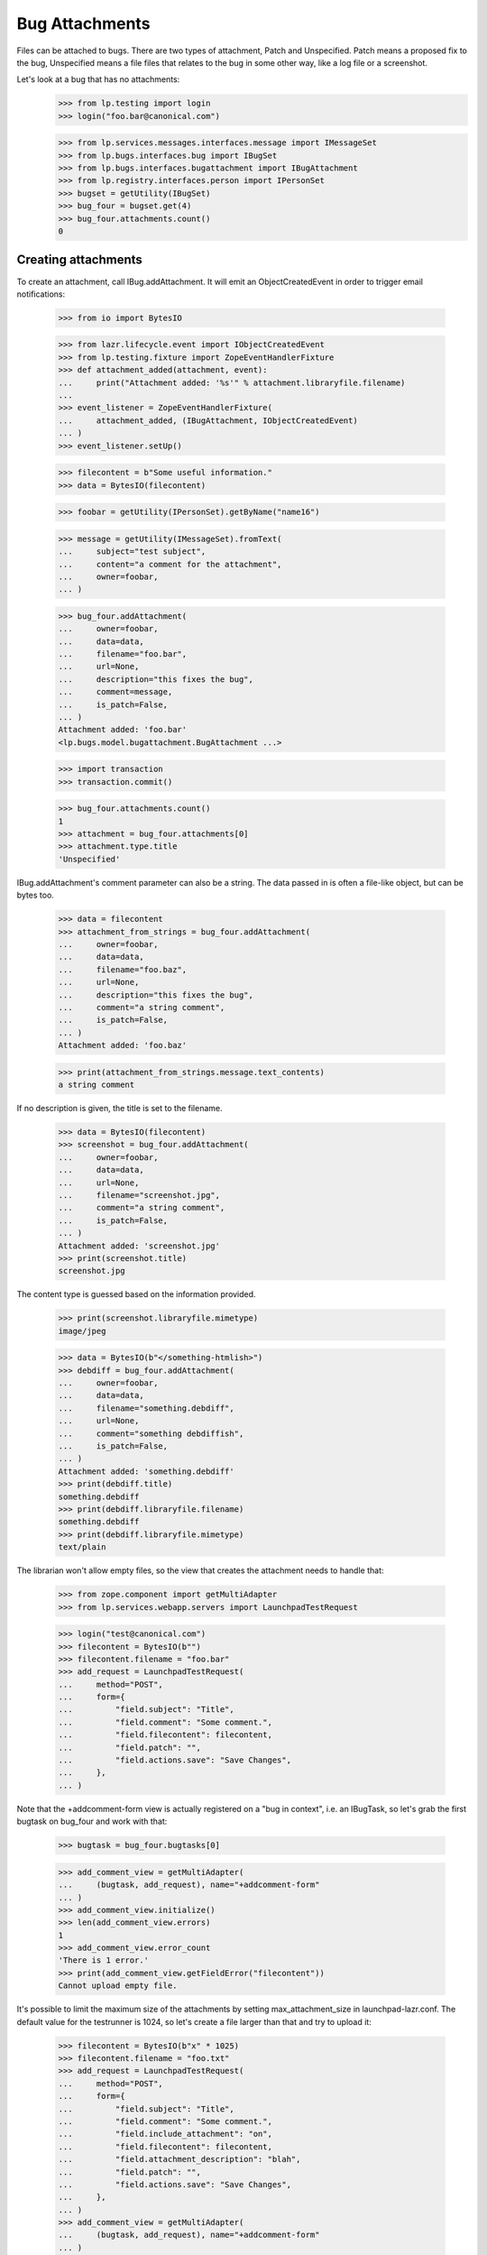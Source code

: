 Bug Attachments
===============

Files can be attached to bugs. There are two types of attachment, Patch
and Unspecified. Patch means a proposed fix to the bug, Unspecified
means a file files that relates to the bug in some other way, like a log
file or a screenshot.

Let's look at a bug that has no attachments:
    >>> from lp.testing import login
    >>> login("foo.bar@canonical.com")

    >>> from lp.services.messages.interfaces.message import IMessageSet
    >>> from lp.bugs.interfaces.bug import IBugSet
    >>> from lp.bugs.interfaces.bugattachment import IBugAttachment
    >>> from lp.registry.interfaces.person import IPersonSet
    >>> bugset = getUtility(IBugSet)
    >>> bug_four = bugset.get(4)
    >>> bug_four.attachments.count()
    0


Creating attachments
--------------------

To create an attachment, call IBug.addAttachment. It will emit an
ObjectCreatedEvent in order to trigger email notifications:

    >>> from io import BytesIO

    >>> from lazr.lifecycle.event import IObjectCreatedEvent
    >>> from lp.testing.fixture import ZopeEventHandlerFixture
    >>> def attachment_added(attachment, event):
    ...     print("Attachment added: '%s'" % attachment.libraryfile.filename)
    ...
    >>> event_listener = ZopeEventHandlerFixture(
    ...     attachment_added, (IBugAttachment, IObjectCreatedEvent)
    ... )
    >>> event_listener.setUp()

    >>> filecontent = b"Some useful information."
    >>> data = BytesIO(filecontent)

    >>> foobar = getUtility(IPersonSet).getByName("name16")

    >>> message = getUtility(IMessageSet).fromText(
    ...     subject="test subject",
    ...     content="a comment for the attachment",
    ...     owner=foobar,
    ... )

    >>> bug_four.addAttachment(
    ...     owner=foobar,
    ...     data=data,
    ...     filename="foo.bar",
    ...     url=None,
    ...     description="this fixes the bug",
    ...     comment=message,
    ...     is_patch=False,
    ... )
    Attachment added: 'foo.bar'
    <lp.bugs.model.bugattachment.BugAttachment ...>

    >>> import transaction
    >>> transaction.commit()

    >>> bug_four.attachments.count()
    1
    >>> attachment = bug_four.attachments[0]
    >>> attachment.type.title
    'Unspecified'

IBug.addAttachment's comment parameter can also be a string. The data
passed in is often a file-like object, but can be bytes too.

    >>> data = filecontent
    >>> attachment_from_strings = bug_four.addAttachment(
    ...     owner=foobar,
    ...     data=data,
    ...     filename="foo.baz",
    ...     url=None,
    ...     description="this fixes the bug",
    ...     comment="a string comment",
    ...     is_patch=False,
    ... )
    Attachment added: 'foo.baz'

    >>> print(attachment_from_strings.message.text_contents)
    a string comment

If no description is given, the title is set to the filename.

    >>> data = BytesIO(filecontent)
    >>> screenshot = bug_four.addAttachment(
    ...     owner=foobar,
    ...     data=data,
    ...     url=None,
    ...     filename="screenshot.jpg",
    ...     comment="a string comment",
    ...     is_patch=False,
    ... )
    Attachment added: 'screenshot.jpg'
    >>> print(screenshot.title)
    screenshot.jpg

The content type is guessed based on the information provided.

    >>> print(screenshot.libraryfile.mimetype)
    image/jpeg

    >>> data = BytesIO(b"</something-htmlish>")
    >>> debdiff = bug_four.addAttachment(
    ...     owner=foobar,
    ...     data=data,
    ...     filename="something.debdiff",
    ...     url=None,
    ...     comment="something debdiffish",
    ...     is_patch=False,
    ... )
    Attachment added: 'something.debdiff'
    >>> print(debdiff.title)
    something.debdiff
    >>> print(debdiff.libraryfile.filename)
    something.debdiff
    >>> print(debdiff.libraryfile.mimetype)
    text/plain

The librarian won't allow empty files, so the view that creates the
attachment needs to handle that:

    >>> from zope.component import getMultiAdapter
    >>> from lp.services.webapp.servers import LaunchpadTestRequest

    >>> login("test@canonical.com")
    >>> filecontent = BytesIO(b"")
    >>> filecontent.filename = "foo.bar"
    >>> add_request = LaunchpadTestRequest(
    ...     method="POST",
    ...     form={
    ...         "field.subject": "Title",
    ...         "field.comment": "Some comment.",
    ...         "field.filecontent": filecontent,
    ...         "field.patch": "",
    ...         "field.actions.save": "Save Changes",
    ...     },
    ... )

Note that the +addcomment-form view is actually registered on a "bug in
context", i.e. an IBugTask, so let's grab the first bugtask on bug_four
and work with that:

    >>> bugtask = bug_four.bugtasks[0]

    >>> add_comment_view = getMultiAdapter(
    ...     (bugtask, add_request), name="+addcomment-form"
    ... )
    >>> add_comment_view.initialize()
    >>> len(add_comment_view.errors)
    1
    >>> add_comment_view.error_count
    'There is 1 error.'
    >>> print(add_comment_view.getFieldError("filecontent"))
    Cannot upload empty file.

It's possible to limit the maximum size of the attachments by setting
max_attachment_size in launchpad-lazr.conf. The default value for the
testrunner is 1024, so let's create a file larger than that and try to
upload it:

    >>> filecontent = BytesIO(b"x" * 1025)
    >>> filecontent.filename = "foo.txt"
    >>> add_request = LaunchpadTestRequest(
    ...     method="POST",
    ...     form={
    ...         "field.subject": "Title",
    ...         "field.comment": "Some comment.",
    ...         "field.include_attachment": "on",
    ...         "field.filecontent": filecontent,
    ...         "field.attachment_description": "blah",
    ...         "field.patch": "",
    ...         "field.actions.save": "Save Changes",
    ...     },
    ... )
    >>> add_comment_view = getMultiAdapter(
    ...     (bugtask, add_request), name="+addcomment-form"
    ... )
    >>> add_comment_view.initialize()
    >>> len(add_comment_view.errors)
    1
    >>> for error in add_comment_view.errors:
    ...     print(error.doc())
    ...
    Cannot upload files larger than 1024 bytes

If we set the limit to 0 we can upload it, though, since a value of 0
means no limit:

    >>> from lp.services.config import config
    >>> max_attachment_size = """
    ...     [launchpad]
    ...     max_attachment_size: 0
    ...     """
    >>> config.push("max_attachment_size", max_attachment_size)
    >>> add_request = LaunchpadTestRequest(
    ...     method="POST",
    ...     form={
    ...         "field.subject": "Title",
    ...         "field.comment": "Some comment.",
    ...         "field.include_attachment": "on",
    ...         "field.filecontent": filecontent,
    ...         "field.attachment_description": "blah",
    ...         "field.patch": "",
    ...         "field.actions.save": "Save Changes",
    ...     },
    ... )
    >>> add_comment_view = getMultiAdapter(
    ...     (bugtask, add_request), name="+addcomment-form"
    ... )
    >>> add_comment_view.initialize()
    Attachment added: 'foo.txt'
    >>> len(add_comment_view.errors)
    0

The request must contain either a comment or an attachment or both, but it
must have at least one.

    >>> add_request = LaunchpadTestRequest(
    ...     method="POST",
    ...     form={
    ...         "field.subject": "Title",
    ...         "field.patch": "",
    ...         "field.actions.save": "Save Changes",
    ...     },
    ... )
    >>> add_comment_view = getMultiAdapter(
    ...     (bugtask, add_request), name="+addcomment-form"
    ... )
    >>> add_comment_view.initialize()
    >>> len(add_comment_view.errors)
    1
    >>> for error in add_comment_view.errors:
    ...     print(error)
    ...
    Either a comment or attachment must be provided.

If the request contains no attachment description the filename should be used.

    >>> filecontent = BytesIO(
    ...     b"No, sir. That's one bonehead name, but that ain't me any more."
    ... )
    >>> filecontent.filename = "RA.txt"
    >>> add_request = LaunchpadTestRequest(
    ...     method="POST",
    ...     form={
    ...         "field.subject": "Title",
    ...         "field.comment": "Some comment.",
    ...         "field.filecontent": filecontent,
    ...         "field.patch": "",
    ...         "field.actions.save": "Save Changes",
    ...     },
    ... )
    >>> add_comment_view = getMultiAdapter(
    ...     (bugtask, add_request), name="+addcomment-form"
    ... )
    >>> add_comment_view.initialize()
    Attachment added: 'RA.txt'
    >>> len(add_comment_view.errors)
    0
    >>> print(bug_four.attachments[bug_four.attachments.count() - 1].title)
    RA.txt

Since the ObjectCreatedEvent was generated, a notification about the
attachment was added.

    >>> from lp.bugs.model.bugnotification import BugNotification
    >>> from lp.services.database.interfaces import IStore
    >>> latest_notification = (
    ...     IStore(BugNotification)
    ...     .find(BugNotification)
    ...     .order_by(BugNotification.id)
    ...     .last()
    ... )
    >>> print(latest_notification.message.text_contents)
    ** Attachment added: "RA.txt"
       http://.../RA.txt

Let's try uploading a file with some weird characters in them:

    >>> filecontent.filename = "fo\xf6 bar"
    >>> add_request = LaunchpadTestRequest(
    ...     method="POST",
    ...     form={
    ...         "field.subject": "Title",
    ...         "field.comment": "Some comment.",
    ...         "field.include_attachment": "on",
    ...         "field.filecontent": filecontent,
    ...         "field.attachment_description": "blah",
    ...         "field.patch": "",
    ...         "field.actions.save": "Save Changes",
    ...     },
    ... )
    >>> add_comment_view = getMultiAdapter(
    ...     (bugtask, add_request), name="+addcomment-form"
    ... )
    >>> len(add_comment_view.errors)
    0
    >>> add_comment_view.initialize()
    Attachment added: 'foö bar'
    >>> len(add_comment_view.errors)
    0
    >>> attachments = bug_four.attachments
    >>> print(
    ...     attachments[bug_four.attachments.count() - 1].libraryfile.filename
    ... )
    foö bar
    >>> attachments[bug_four.attachments.count() - 1].libraryfile.http_url
    'http://.../fo%C3%B6%20bar'

If a filename contains a slash, it will be converted to a dash instead.
We do this since otherwise it won't be possible to download the file
from the librarian.

    >>> filecontent.filename = "foo/bar/baz"
    >>> add_request = LaunchpadTestRequest(
    ...     method="POST",
    ...     form={
    ...         "field.subject": "Title",
    ...         "field.comment": "Some comment.",
    ...         "field.include_attachment": "on",
    ...         "field.filecontent": filecontent,
    ...         "field.attachment_description": "blah",
    ...         "field.patch": "",
    ...         "field.actions.save": "Save Changes",
    ...     },
    ... )
    >>> add_comment_view = getMultiAdapter(
    ...     (bugtask, add_request), name="+addcomment-form"
    ... )
    >>> add_comment_view.initialize()
    Attachment added: 'foo-bar-baz'
    >>> len(add_comment_view.errors)
    0
    >>> print(
    ...     attachments[bug_four.attachments.count() - 1].libraryfile.filename
    ... )
    foo-bar-baz
    >>> attachments[bug_four.attachments.count() - 1].libraryfile.http_url
    'http://.../foo-bar-baz'

    >>> config_data = config.pop("max_attachment_size")
    >>> event_listener.cleanUp()


Security
--------

If a user can view/edit the bug the attachment is attached to, they can
also view/edit the attachment. At the moment the bug_four is public, so
anonymous can read the attachment's attributes, but they can't set them:

    >>> login(ANONYMOUS)
    >>> print(attachment.title)
    this fixes the bug
    >>> attachment.title = "Better Title"
    Traceback (most recent call last):
    ...
    zope.security.interfaces.Unauthorized: (..., 'title',...

    >>> import transaction
    >>> transaction.abort()

Attachment owner can access and set the attributes, though:

    >>> login("foo.bar@canonical.com")
    >>> print(attachment.title)
    this fixes the bug
    >>> attachment.title = "Even Better Title"

Now let's make the bug private instead:

    >>> bug_four.setPrivate(True, getUtility(ILaunchBag).user)
    True
    >>> logout()

Foo Bar isn't explicitly subscribed to the bug, BUT they are an admin, so
they can access the attachment's attributes:

    >>> login("test@canonical.com")
    >>> print(attachment.title)
    Even Better Title

Mr. No Privs, who is not subscribed to bug_four, cannot access or set the
attachments attributes:

    >>> login("no-priv@canonical.com")

    >>> attachment.title
    Traceback (most recent call last):
    ...
    zope.security.interfaces.Unauthorized: (..., 'title',...
    >>> attachment.title = "Better Title"
    Traceback (most recent call last):
    ...
    zope.security.interfaces.Unauthorized: (..., 'title',...

Of course, anonymous is also not allowed to access or set them:

    >>> login(ANONYMOUS)
    >>> attachment.title
    Traceback (most recent call last):
    ...
    zope.security.interfaces.Unauthorized: (..., 'title',...
    >>> attachment.title = "Some info."
    Traceback (most recent call last):
    ...
    zope.security.interfaces.Unauthorized: (..., 'title',...

Sample Person is explicitly subscribed, so they can access the attributes:

    >>> login("test@canonical.com")
    >>> print(attachment.title)
    Even Better Title


Let's make the bug public again:

    >>> bug_four.setPrivate(False, getUtility(ILaunchBag).user)
    True


Search for attachments
----------------------

We can search for attachment of a specific types:

    >>> from lp.bugs.interfaces.bugattachment import BugAttachmentType
    >>> from lp.bugs.interfaces.bugtask import IBugTaskSet
    >>> from lp.bugs.interfaces.bugtasksearch import BugTaskSearchParams
    >>> bugtaskset = getUtility(IBugTaskSet)
    >>> attachmenttype = BugAttachmentType.UNSPECIFIED
    >>> params = BugTaskSearchParams(attachmenttype=attachmenttype, user=None)
    >>> bugtasks = bugtaskset.search(params)
    >>> bugs = set([bugtask.bug for bugtask in bugtasks])
    >>> bugs = list(bugs)
    >>> len(bugs)
    1
    >>> bugs[0].id
    4

    >>> from lp.services.searchbuilder import any
    >>> attachmenttype = any(*BugAttachmentType.items)
    >>> params = BugTaskSearchParams(attachmenttype=attachmenttype, user=None)
    >>> bugtasks = bugtaskset.search(params)
    >>> bugs = set([bugtask.bug for bugtask in bugtasks])
    >>> bugs = list(bugs)
    >>> len(bugs)
    1
    >>> bugs[0].id
    4

There are no patches attached to any bugs:

    >>> attachmenttype = BugAttachmentType.PATCH
    >>> params = BugTaskSearchParams(attachmenttype=attachmenttype, user=None)
    >>> bugtasks = bugtaskset.search(params)
    >>> bugs = set([bugtask.bug for bugtask in bugtasks])
    >>> bugs = list(bugs)
    >>> len(bugs)
    0

Let's make our attachment a patch and search again:

    >>> from lp.services.database.sqlbase import flush_database_updates
    >>> login("foo.bar@canonical.com")
    >>> attachment.type = BugAttachmentType.PATCH
    >>> flush_database_updates()
    >>> attachmenttype = BugAttachmentType.PATCH
    >>> params = BugTaskSearchParams(attachmenttype=attachmenttype, user=None)
    >>> bugtasks = bugtaskset.search(params)
    >>> bugs = set([bugtask.bug for bugtask in bugtasks])
    >>> bugs = list(bugs)
    >>> len(bugs)
    1
    >>> bugs[0].id
    4

An easy way to determine whether an attachment is a patch is to read its
`is_patch` attribute.

    >>> attachment.type = BugAttachmentType.PATCH
    >>> attachment.is_patch
    True

    >>> attachment.type = BugAttachmentType.UNSPECIFIED
    >>> attachment.is_patch
    False


Deleting attachments
--------------------

It's also possible to delete attachments.

    >>> data = BytesIO(filecontent.getvalue())
    >>> bug_two = getUtility(IBugSet).get(2)
    >>> attachment = bug_two.addAttachment(
    ...     owner=foobar,
    ...     data=data,
    ...     filename="foo.baz",
    ...     url=None,
    ...     description="Attachment to be deleted",
    ...     comment="a string comment",
    ...     is_patch=False,
    ... )
    >>> for attachment in bug_two.attachments:
    ...     print(attachment.title)
    ...
    Attachment to be deleted

    >>> libraryfile = attachment.libraryfile
    >>> libraryfile.deleted
    False
    >>> attachment.removeFromBug(user=foobar)
    >>> bug_two.attachments.count()
    0

The libraryfile of this bug attachment is marked as "deleted".

    >>> libraryfile.deleted
    True

Deleting an attachment causes a notification to be sent. It's worth
noting that the notification still includes the URL to the attachment.

    >>> latest_notification = (
    ...     IStore(BugNotification)
    ...     .find(BugNotification)
    ...     .order_by(BugNotification.id)
    ...     .last()
    ... )
    >>> latest_notification.is_comment
    False
    >>> print(latest_notification.message.text_contents)
    ** Attachment removed: "Attachment to be deleted"
       http://.../foo.baz


Bugs with patches
-----------------

A bug that has patch attachments associated with it has its `has_patches`
property returning True.

    >>> bug_two.attachments.count()
    0
    >>> attachment = bug_two.addAttachment(
    ...     owner=foobar,
    ...     data=BytesIO(filecontent.getvalue()),
    ...     filename="foo.baz",
    ...     url=None,
    ...     description="A non-patch attachment",
    ...     comment="a string comment",
    ...     is_patch=False,
    ... )
    >>> bug_two.attachments.count()
    1
    >>> bug_two.has_patches
    False
    >>> attachment = bug_two.addAttachment(
    ...     owner=foobar,
    ...     data=BytesIO(filecontent.getvalue()),
    ...     filename="foo.baz",
    ...     url=None,
    ...     description="A patch attachment",
    ...     comment="a string comment",
    ...     is_patch=True,
    ... )
    >>> bug_two.attachments.count()
    2
    >>> transaction.commit()
    >>> bug_two = getUtility(IBugSet).get(2)
    >>> bug_two.has_patches
    True


Linking existing LibraryFileAliases as attachments
--------------------------------------------------

It's possible to link an existing LibraryFileAliases to a bug as an
attachment by calling the bug's linkAttachment() method. Please note
that this method must not be used to reference the same LibraryFileAlias
record more than once. Doing this could cause inconsistencies between
LibraryFileAlias.restricted and Bug.private. See also the section
"Adding bug attachments to private bugs" below.


    >>> from lp.services.librarian.interfaces import ILibraryFileAliasSet

    >>> file_content = b"Hello, world"
    >>> content_type = "text/plain"
    >>> file_alias = getUtility(ILibraryFileAliasSet).create(
    ...     name="foobar",
    ...     size=len(file_content),
    ...     file=BytesIO(file_content),
    ...     contentType=content_type,
    ... )
    >>> transaction.commit()

    >>> bug = factory.makeBug()
    >>> bug.linkAttachment(
    ...     owner=bug.owner,
    ...     file_alias=file_alias,
    ...     url=None,
    ...     comment="Some attachment",
    ... )
    <lp.bugs.model.bugattachment.BugAttachment ...>

    >>> bug.attachments.count()
    1
    >>> attachment = bug.attachments[0]
    >>> print(attachment.title)
    foobar

The attachment will have a type of BugAttachmentType.UNSPECIFIED, since
we didn't specify that it was a patch.

    >>> print(attachment.type.title)
    Unspecified

We can specify that the attachment is a patch and give it a more
meaningful description.

    >>> file_alias = getUtility(ILibraryFileAliasSet).create(
    ...     name="anotherfoobar",
    ...     size=len(file_content),
    ...     file=BytesIO(file_content),
    ...     contentType=content_type,
    ... )
    >>> transaction.commit()

    >>> bug.linkAttachment(
    ...     owner=bug.owner,
    ...     file_alias=file_alias,
    ...     url=None,
    ...     comment="Some attachment",
    ...     is_patch=True,
    ...     description="An attachment of some sort",
    ... )
    <lp.bugs.model.bugattachment.BugAttachment ...>

    >>> bug.attachments.count()
    2
    >>> attachment = bug.attachments[1]
    >>> print(attachment.title)
    An attachment of some sort

    >>> print(attachment.type.title)
    Patch


Attachments without library files
---------------------------------

It can happen that the LibraryFileContent record of a bug attachment is
deleted, for example. because an admin deleted a privacy sensitive file.
These attachments are not included in Bug.attachments. Our test bug has
at present two attachments.

    >>> for attachment in bug.attachments:
    ...     print(attachment.title)
    ...
    foobar
    An attachment of some sort

If we remove the content record from one attachment, it is no longer
returned by Bug.attachments.

    >>> from zope.security.proxy import removeSecurityProxy
    >>> removeSecurityProxy(attachment.libraryfile).content = None
    >>> for attachment in bug.attachments:
    ...     print(attachment.title)
    ...
    foobar


Adding bug attachments to private bugs
--------------------------------------

If an attachment is added to a private bug, the "restricted" flag of
its Librarian file is set.

    >>> from lp.app.enums import InformationType
    >>> private_bug_owner = factory.makePerson()
    >>> ignored = login_person(private_bug_owner)
    >>> private_bug = factory.makeBug(
    ...     information_type=InformationType.USERDATA, owner=private_bug_owner
    ... )
    >>> private_attachment = private_bug.addAttachment(
    ...     owner=private_bug_owner,
    ...     data=b"secret",
    ...     filename="baz.txt",
    ...     url=None,
    ...     comment="Some attachment",
    ... )
    >>> private_attachment.libraryfile.restricted
    True

But the "restricted" flag of Librarian files belonging to bug attachments
of public bugs is not set.

    >>> attachment.libraryfile.restricted
    False

If a private bug becomes public, the restricted flag of the related
Librarian files are no longer set.

    >>> changed = private_bug.setPrivate(False, private_bug.owner)
    >>> private_attachment.libraryfile.restricted
    False

Similarly, if a public bug becomes private, the "restricted" flag of
its Librarian files are set.

    >>> changed = bug.setPrivate(True, bug.owner)
    >>> attachment.libraryfile.restricted
    True


Miscellaneous
-------------

The method IBugAttachment.getFileByName() returns the Librarian file.

    >>> print(attachment.libraryfile.filename)
    foobar
    >>> attachment.getFileByName("foobar")
    <LibraryFileAlias at...

A NotFoundError is raised if the file name passed to getFileByName()
does not match the file name of the Librarian file.

    >>> attachment.getFileByName("nonsense")
    Traceback (most recent call last):
    ...
    lp.app.errors.NotFoundError: ...'nonsense'
